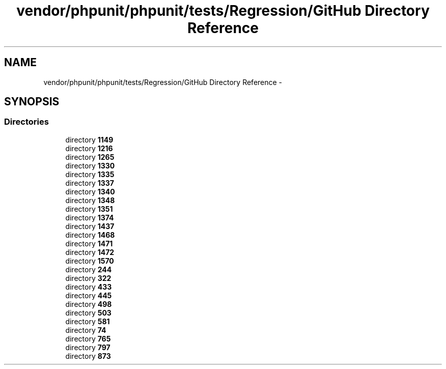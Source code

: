 .TH "vendor/phpunit/phpunit/tests/Regression/GitHub Directory Reference" 3 "Tue Apr 14 2015" "Version 1.0" "VirtualSCADA" \" -*- nroff -*-
.ad l
.nh
.SH NAME
vendor/phpunit/phpunit/tests/Regression/GitHub Directory Reference \- 
.SH SYNOPSIS
.br
.PP
.SS "Directories"

.in +1c
.ti -1c
.RI "directory \fB1149\fP"
.br
.ti -1c
.RI "directory \fB1216\fP"
.br
.ti -1c
.RI "directory \fB1265\fP"
.br
.ti -1c
.RI "directory \fB1330\fP"
.br
.ti -1c
.RI "directory \fB1335\fP"
.br
.ti -1c
.RI "directory \fB1337\fP"
.br
.ti -1c
.RI "directory \fB1340\fP"
.br
.ti -1c
.RI "directory \fB1348\fP"
.br
.ti -1c
.RI "directory \fB1351\fP"
.br
.ti -1c
.RI "directory \fB1374\fP"
.br
.ti -1c
.RI "directory \fB1437\fP"
.br
.ti -1c
.RI "directory \fB1468\fP"
.br
.ti -1c
.RI "directory \fB1471\fP"
.br
.ti -1c
.RI "directory \fB1472\fP"
.br
.ti -1c
.RI "directory \fB1570\fP"
.br
.ti -1c
.RI "directory \fB244\fP"
.br
.ti -1c
.RI "directory \fB322\fP"
.br
.ti -1c
.RI "directory \fB433\fP"
.br
.ti -1c
.RI "directory \fB445\fP"
.br
.ti -1c
.RI "directory \fB498\fP"
.br
.ti -1c
.RI "directory \fB503\fP"
.br
.ti -1c
.RI "directory \fB581\fP"
.br
.ti -1c
.RI "directory \fB74\fP"
.br
.ti -1c
.RI "directory \fB765\fP"
.br
.ti -1c
.RI "directory \fB797\fP"
.br
.ti -1c
.RI "directory \fB873\fP"
.br
.in -1c
